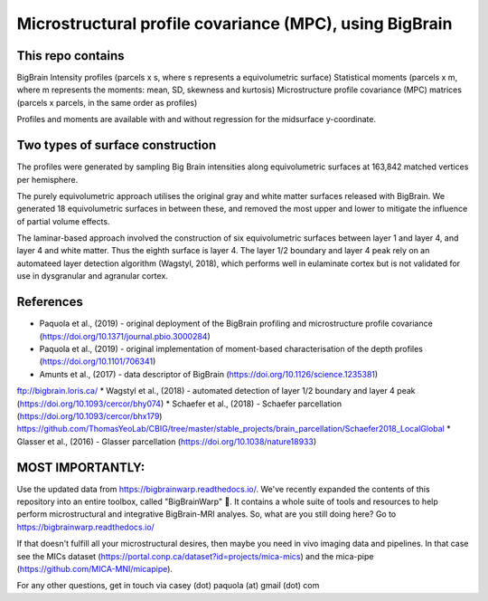 Microstructural profile covariance (MPC), using BigBrain
=============

This repo contains 
_____________

.. image:: figure.png
    :width: 600px
    
BigBrain Intensity profiles (parcels x s, where s represents a equivolumetric surface)   
Statistical moments (parcels x m, where m represents the moments: mean, SD, skewness and kurtosis)  
Microstructure profile covariance (MPC) matrices (parcels x parcels, in the same order as profiles)

Profiles and moments are available with and without regression for the midsurface y-coordinate. 

Two types of surface construction
_____________

The profiles were generated by sampling Big Brain intensities along equivolumetric surfaces at 163,842 matched vertices per hemisphere.

The purely equivolumetric approach utilises the original gray and white matter surfaces released with BigBrain. We generated 18 equivolumetric surfaces in between these, and removed the most upper and lower to mitigate the influence of partial volume effects. 

The laminar-based approach involved the construction of six equivolumetric surfaces between layer 1 and layer 4, and layer 4 and white matter. Thus the eighth surface is layer 4.  The layer 1/2 boundary and layer 4 peak rely on an automateed layer detection algorithm (Wagstyl, 2018), which performs well in eulaminate cortex but is not validated for use in dysgranular and agranular cortex.  

References
_____________

* Paquola et al., (2019) - original deployment of the BigBrain profiling and microstructure profile covariance (https://doi.org/10.1371/journal.pbio.3000284)
* Paquola et al., (2019) - original implementation of moment-based characterisation of the depth profiles (https://doi.org/10.1101/706341)
* Amunts et al., (2017) - data descriptor of BigBrain (https://doi.org/10.1126/science.1235381)
ftp://bigbrain.loris.ca/
* Wagstyl et al., (2018) - automated detection of layer 1/2 boundary and layer 4 peak (https://doi.org/10.1093/cercor/bhy074)
* Schaefer et al., (2018) - Schaefer parcellation (https://doi.org/10.1093/cercor/bhx179)
https://github.com/ThomasYeoLab/CBIG/tree/master/stable_projects/brain_parcellation/Schaefer2018_LocalGlobal
* Glasser et al., (2016) - Glasser parcellation (https://doi.org/10.1038/nature18933)

MOST IMPORTANTLY: 
_____________
Use the updated data from https://bigbrainwarp.readthedocs.io/.
We've recently expanded the contents of this repository into an entire toolbox, called "BigBrainWarp" 🎉. It contains a whole suite of tools and resources to help perform microstructural and integrative BigBrain-MRI analyes. So, what are you still doing here? Go to https://bigbrainwarp.readthedocs.io/

If that doesn't fulfill all your microstructural desires, then maybe you need in vivo imaging data and pipelines. In that case see the MICs dataset (https://portal.conp.ca/dataset?id=projects/mica-mics) and the mica-pipe (https://github.com/MICA-MNI/micapipe).

For any other questions, get in touch via casey (dot) paquola (at) gmail (dot) com




